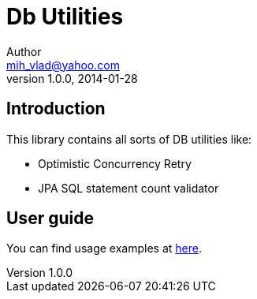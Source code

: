 = Db Utilities
Author <mih_vlad@yahoo.com>
v1.0.0, 2014-01-28

:toc:
:homepage: http://vladmihalcea.com/

== Introduction
This library contains all sorts of DB utilities like:

* Optimistic Concurrency Retry
* JPA SQL statement count validator

== User guide

You can find usage examples at http://vladmihalcea.com/2013/11/15/optimistic-locking-retry-with-jpa/[here].
